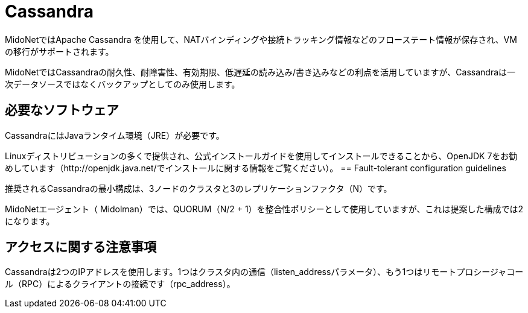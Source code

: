 [[cassandra]]
= Cassandra

MidoNetではApache Cassandra を使用して、NATバインディングや接続トラッキング情報などのフローステート情報が保存され、VMの移行がサポートされます。

MidoNetではCassandraの耐久性、耐障害性、有効期限、低遅延の読み込み/書き込みなどの利点を活用していますが、Cassandraは一次データソースではなくバックアップとしてのみ使用します。

++++
<?dbhtml stop-chunking?>
++++

== 必要なソフトウェア

CassandraにはJavaランタイム環境（JRE）が必要です。

Linuxディストリビューションの多くで提供され、公式インストールガイドを使用してインストールできることから、OpenJDK 7をお勧めしています（http://openjdk.java.net/でインストールに関する情報をご覧ください）。 
== Fault-tolerant configuration guidelines

推奨されるCassandraの最小構成は、3ノードのクラスタと3のレプリケーションファクタ（N）です。

MidoNetエージェント（ Midolman）では、QUORUM（N/2 + 1）を整合性ポリシーとして使用していますが、これは提案した構成では2になります。

== アクセスに関する注意事項

Cassandraは2つのIPアドレスを使用します。1つはクラスタ内の通信（listen_addressパラメータ）、もう1つはリモートプロシージャコール（RPC）によるクライアントの接続です（rpc_address）。

